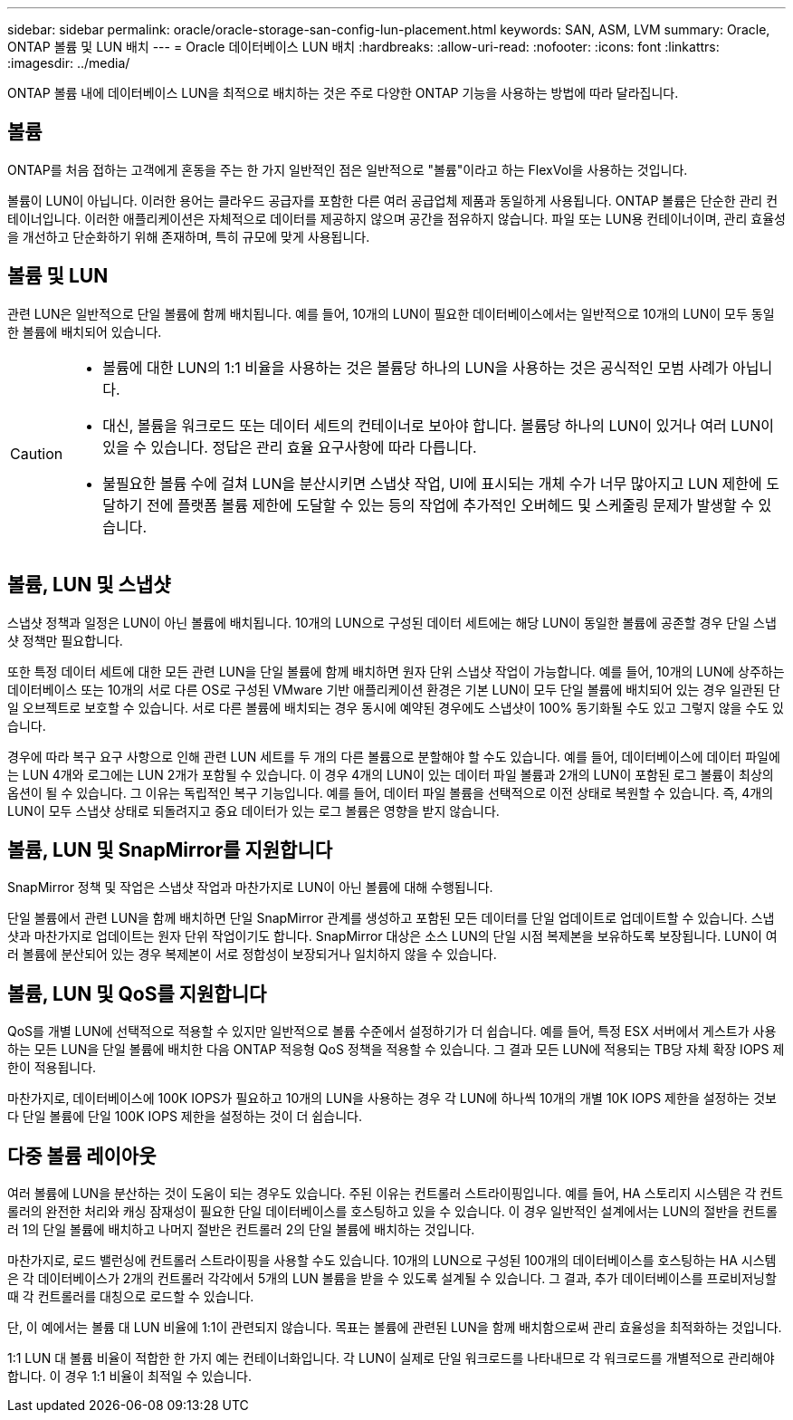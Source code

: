 ---
sidebar: sidebar 
permalink: oracle/oracle-storage-san-config-lun-placement.html 
keywords: SAN, ASM, LVM 
summary: Oracle, ONTAP 볼륨 및 LUN 배치 
---
= Oracle 데이터베이스 LUN 배치
:hardbreaks:
:allow-uri-read: 
:nofooter: 
:icons: font
:linkattrs: 
:imagesdir: ../media/


[role="lead"]
ONTAP 볼륨 내에 데이터베이스 LUN을 최적으로 배치하는 것은 주로 다양한 ONTAP 기능을 사용하는 방법에 따라 달라집니다.



== 볼륨

ONTAP를 처음 접하는 고객에게 혼동을 주는 한 가지 일반적인 점은 일반적으로 "볼륨"이라고 하는 FlexVol을 사용하는 것입니다.

볼륨이 LUN이 아닙니다. 이러한 용어는 클라우드 공급자를 포함한 다른 여러 공급업체 제품과 동일하게 사용됩니다. ONTAP 볼륨은 단순한 관리 컨테이너입니다. 이러한 애플리케이션은 자체적으로 데이터를 제공하지 않으며 공간을 점유하지 않습니다. 파일 또는 LUN용 컨테이너이며, 관리 효율성을 개선하고 단순화하기 위해 존재하며, 특히 규모에 맞게 사용됩니다.



== 볼륨 및 LUN

관련 LUN은 일반적으로 단일 볼륨에 함께 배치됩니다. 예를 들어, 10개의 LUN이 필요한 데이터베이스에서는 일반적으로 10개의 LUN이 모두 동일한 볼륨에 배치되어 있습니다.

[CAUTION]
====
* 볼륨에 대한 LUN의 1:1 비율을 사용하는 것은 볼륨당 하나의 LUN을 사용하는 것은 공식적인 모범 사례가 아닙니다.
* 대신, 볼륨을 워크로드 또는 데이터 세트의 컨테이너로 보아야 합니다. 볼륨당 하나의 LUN이 있거나 여러 LUN이 있을 수 있습니다. 정답은 관리 효율 요구사항에 따라 다릅니다.
* 불필요한 볼륨 수에 걸쳐 LUN을 분산시키면 스냅샷 작업, UI에 표시되는 개체 수가 너무 많아지고 LUN 제한에 도달하기 전에 플랫폼 볼륨 제한에 도달할 수 있는 등의 작업에 추가적인 오버헤드 및 스케줄링 문제가 발생할 수 있습니다.


====


== 볼륨, LUN 및 스냅샷

스냅샷 정책과 일정은 LUN이 아닌 볼륨에 배치됩니다. 10개의 LUN으로 구성된 데이터 세트에는 해당 LUN이 동일한 볼륨에 공존할 경우 단일 스냅샷 정책만 필요합니다.

또한 특정 데이터 세트에 대한 모든 관련 LUN을 단일 볼륨에 함께 배치하면 원자 단위 스냅샷 작업이 가능합니다. 예를 들어, 10개의 LUN에 상주하는 데이터베이스 또는 10개의 서로 다른 OS로 구성된 VMware 기반 애플리케이션 환경은 기본 LUN이 모두 단일 볼륨에 배치되어 있는 경우 일관된 단일 오브젝트로 보호할 수 있습니다. 서로 다른 볼륨에 배치되는 경우 동시에 예약된 경우에도 스냅샷이 100% 동기화될 수도 있고 그렇지 않을 수도 있습니다.

경우에 따라 복구 요구 사항으로 인해 관련 LUN 세트를 두 개의 다른 볼륨으로 분할해야 할 수도 있습니다. 예를 들어, 데이터베이스에 데이터 파일에는 LUN 4개와 로그에는 LUN 2개가 포함될 수 있습니다. 이 경우 4개의 LUN이 있는 데이터 파일 볼륨과 2개의 LUN이 포함된 로그 볼륨이 최상의 옵션이 될 수 있습니다. 그 이유는 독립적인 복구 기능입니다. 예를 들어, 데이터 파일 볼륨을 선택적으로 이전 상태로 복원할 수 있습니다. 즉, 4개의 LUN이 모두 스냅샷 상태로 되돌려지고 중요 데이터가 있는 로그 볼륨은 영향을 받지 않습니다.



== 볼륨, LUN 및 SnapMirror를 지원합니다

SnapMirror 정책 및 작업은 스냅샷 작업과 마찬가지로 LUN이 아닌 볼륨에 대해 수행됩니다.

단일 볼륨에서 관련 LUN을 함께 배치하면 단일 SnapMirror 관계를 생성하고 포함된 모든 데이터를 단일 업데이트로 업데이트할 수 있습니다. 스냅샷과 마찬가지로 업데이트는 원자 단위 작업이기도 합니다. SnapMirror 대상은 소스 LUN의 단일 시점 복제본을 보유하도록 보장됩니다. LUN이 여러 볼륨에 분산되어 있는 경우 복제본이 서로 정합성이 보장되거나 일치하지 않을 수 있습니다.



== 볼륨, LUN 및 QoS를 지원합니다

QoS를 개별 LUN에 선택적으로 적용할 수 있지만 일반적으로 볼륨 수준에서 설정하기가 더 쉽습니다. 예를 들어, 특정 ESX 서버에서 게스트가 사용하는 모든 LUN을 단일 볼륨에 배치한 다음 ONTAP 적응형 QoS 정책을 적용할 수 있습니다. 그 결과 모든 LUN에 적용되는 TB당 자체 확장 IOPS 제한이 적용됩니다.

마찬가지로, 데이터베이스에 100K IOPS가 필요하고 10개의 LUN을 사용하는 경우 각 LUN에 하나씩 10개의 개별 10K IOPS 제한을 설정하는 것보다 단일 볼륨에 단일 100K IOPS 제한을 설정하는 것이 더 쉽습니다.



== 다중 볼륨 레이아웃

여러 볼륨에 LUN을 분산하는 것이 도움이 되는 경우도 있습니다. 주된 이유는 컨트롤러 스트라이핑입니다. 예를 들어, HA 스토리지 시스템은 각 컨트롤러의 완전한 처리와 캐싱 잠재성이 필요한 단일 데이터베이스를 호스팅하고 있을 수 있습니다. 이 경우 일반적인 설계에서는 LUN의 절반을 컨트롤러 1의 단일 볼륨에 배치하고 나머지 절반은 컨트롤러 2의 단일 볼륨에 배치하는 것입니다.

마찬가지로, 로드 밸런싱에 컨트롤러 스트라이핑을 사용할 수도 있습니다. 10개의 LUN으로 구성된 100개의 데이터베이스를 호스팅하는 HA 시스템은 각 데이터베이스가 2개의 컨트롤러 각각에서 5개의 LUN 볼륨을 받을 수 있도록 설계될 수 있습니다. 그 결과, 추가 데이터베이스를 프로비저닝할 때 각 컨트롤러를 대칭으로 로드할 수 있습니다.

단, 이 예에서는 볼륨 대 LUN 비율에 1:1이 관련되지 않습니다. 목표는 볼륨에 관련된 LUN을 함께 배치함으로써 관리 효율성을 최적화하는 것입니다.

1:1 LUN 대 볼륨 비율이 적합한 한 가지 예는 컨테이너화입니다. 각 LUN이 실제로 단일 워크로드를 나타내므로 각 워크로드를 개별적으로 관리해야 합니다. 이 경우 1:1 비율이 최적일 수 있습니다.
